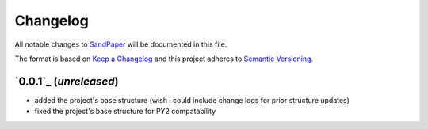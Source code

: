 =========
Changelog
=========

All notable changes to `SandPaper <https://github.com/stephen-bunn/sandpaper/>`_ will be documented in this file.

The format is based on `Keep a Changelog <http://keepachangelog.com/en/1.0.0/>`_ and this project adheres to `Semantic Versioning <http://semver.org/spec/v2.0.0.html>`_.


`0.0.1`_ (*unreleased*)
-----------------------
* added the project's base structure (wish i could include change logs for prior structure updates)
* fixed the project's base structure for PY2 compatability
